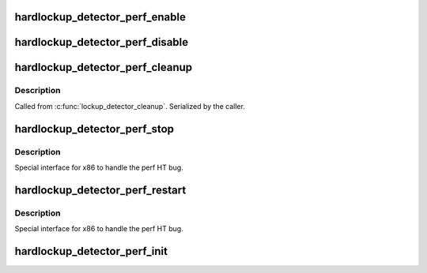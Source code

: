 .. -*- coding: utf-8; mode: rst -*-
.. src-file: kernel/watchdog_hld.c

.. _`hardlockup_detector_perf_enable`:

hardlockup_detector_perf_enable
===============================

.. c:function:: void hardlockup_detector_perf_enable( void)

    Enable the local event

    :param  void:
        no arguments

.. _`hardlockup_detector_perf_disable`:

hardlockup_detector_perf_disable
================================

.. c:function:: void hardlockup_detector_perf_disable( void)

    Disable the local event

    :param  void:
        no arguments

.. _`hardlockup_detector_perf_cleanup`:

hardlockup_detector_perf_cleanup
================================

.. c:function:: void hardlockup_detector_perf_cleanup( void)

    Cleanup disabled events and destroy them

    :param  void:
        no arguments

.. _`hardlockup_detector_perf_cleanup.description`:

Description
-----------

Called from \ :c:func:`lockup_detector_cleanup`\ . Serialized by the caller.

.. _`hardlockup_detector_perf_stop`:

hardlockup_detector_perf_stop
=============================

.. c:function:: void hardlockup_detector_perf_stop( void)

    Globally stop watchdog events

    :param  void:
        no arguments

.. _`hardlockup_detector_perf_stop.description`:

Description
-----------

Special interface for x86 to handle the perf HT bug.

.. _`hardlockup_detector_perf_restart`:

hardlockup_detector_perf_restart
================================

.. c:function:: void hardlockup_detector_perf_restart( void)

    Globally restart watchdog events

    :param  void:
        no arguments

.. _`hardlockup_detector_perf_restart.description`:

Description
-----------

Special interface for x86 to handle the perf HT bug.

.. _`hardlockup_detector_perf_init`:

hardlockup_detector_perf_init
=============================

.. c:function:: int hardlockup_detector_perf_init( void)

    Probe whether NMI event is available at all

    :param  void:
        no arguments

.. This file was automatic generated / don't edit.

